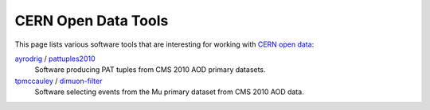 ======================
 CERN Open Data Tools
======================

This page lists various software tools that are interesting for
working with `CERN open data <http://opendata.cern.ch/>`_:

`ayrodrig <https://github.com/ayrodrig/>`_ / `pattuples2010 <https://github.com/ayrodrig/pattuples2010>`_
  Software producing PAT tuples from CMS 2010 AOD primary datasets.

`tpmccauley <https://github.com/tpmccauley/>`_ / `dimuon-filter <https://github.com/tpmccauley/dimuon-filter>`_
  Software selecting events from the Mu primary dataset from CMS 2010 AOD data.
